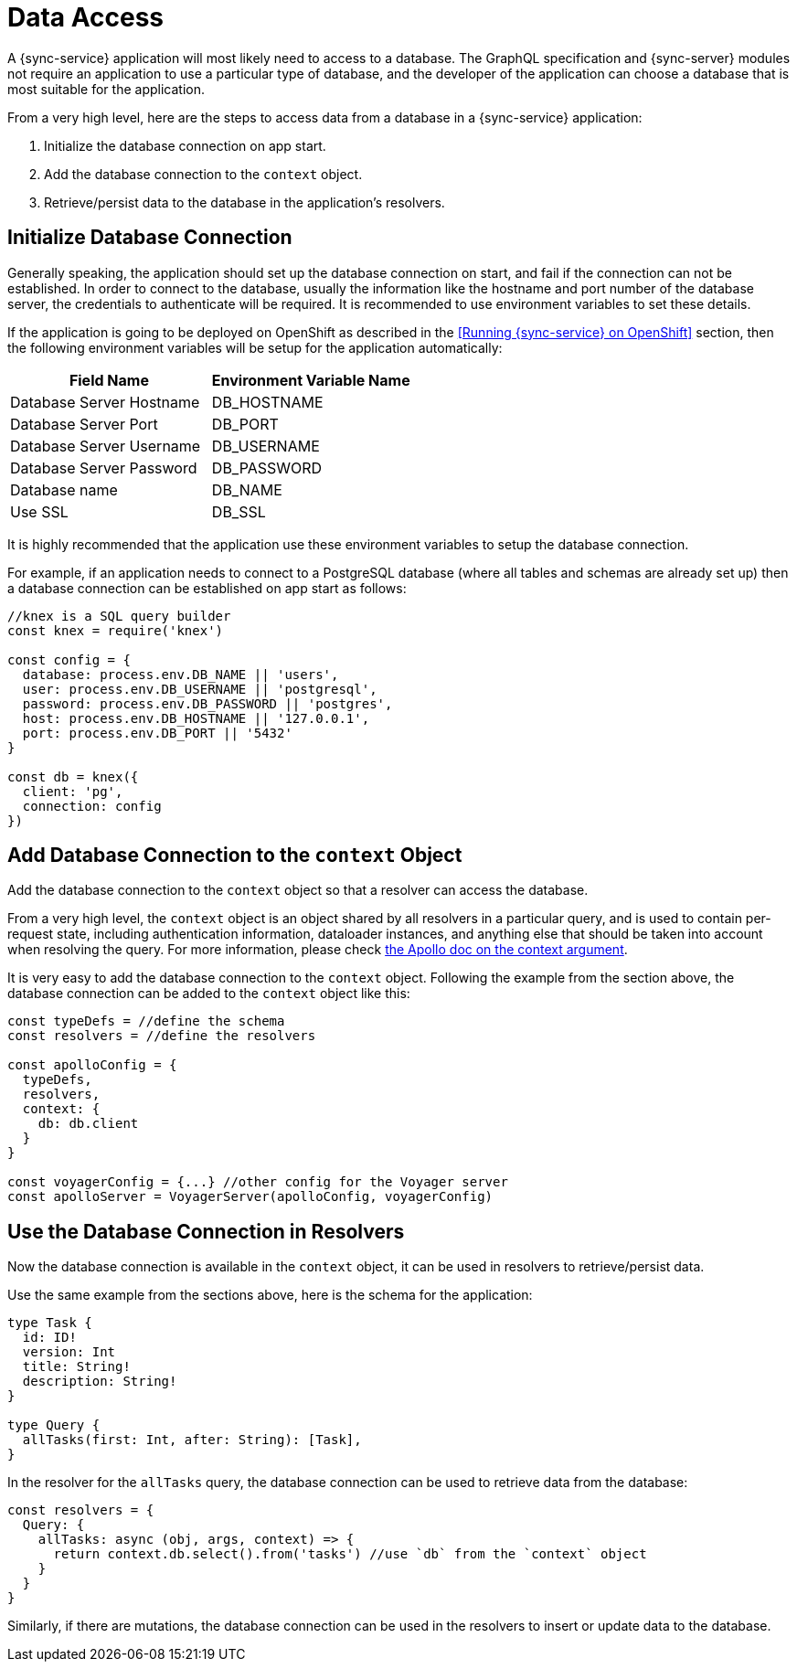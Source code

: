 = Data Access

A {sync-service} application will most likely need to access to a database. The GraphQL specification and {sync-server} modules not require an application to use a particular type of database, and the developer of the application can choose a database that is most suitable for the application.

From a very high level, here are the steps to access data from a database in a {sync-service} application:

. Initialize the database connection on app start.
. Add the database connection to the `context` object.
. Retrieve/persist data to the database in the application's resolvers.

== Initialize Database Connection

Generally speaking, the application should set up the database connection on start, and fail if the connection can not be established. In order to connect to the database, usually the information like the hostname and port number of the database server, the credentials to authenticate will be required. It is recommended to use environment variables to set these details.

If the application is going to be deployed on OpenShift as described in the <<Running {sync-service} on OpenShift>> section, then the following environment variables will be setup for the application automatically:

[options="header"]
|====
|Field Name|Environment Variable Name
|Database Server Hostname|DB_HOSTNAME
|Database Server Port|DB_PORT
|Database Server Username|DB_USERNAME
|Database Server Password|DB_PASSWORD
|Database name|DB_NAME
|Use SSL|DB_SSL
|====

It is highly recommended that the application use these environment variables to setup the database connection.

For example, if an application needs to connect to a PostgreSQL database (where all tables and schemas are already set up) then a database connection can be established on app start as follows:

[source,javascript]
----
//knex is a SQL query builder
const knex = require('knex')

const config = {
  database: process.env.DB_NAME || 'users',
  user: process.env.DB_USERNAME || 'postgresql',
  password: process.env.DB_PASSWORD || 'postgres',
  host: process.env.DB_HOSTNAME || '127.0.0.1',
  port: process.env.DB_PORT || '5432'
}

const db = knex({
  client: 'pg',
  connection: config
})
----

== Add Database Connection to the `context` Object

Add the database connection to the `context` object so that a resolver can access the database.

From a very high level, the `context` object is an object shared by all resolvers in a particular query, and is used to contain per-request state, including authentication information, dataloader instances, and anything else that should be taken into account when resolving the query. For more information, please check link:https://www.apollographql.com/docs/apollo-server/essentials/data.html#context[the Apollo doc on the context argument].

It is very easy to add the database connection to the `context` object. Following the example from the section above, the database connection can be added to the `context` object like this:

[source,javascript]
----
const typeDefs = //define the schema
const resolvers = //define the resolvers

const apolloConfig = {
  typeDefs,
  resolvers,
  context: {
    db: db.client
  }
}

const voyagerConfig = {...} //other config for the Voyager server
const apolloServer = VoyagerServer(apolloConfig, voyagerConfig)
----

== Use the Database Connection in Resolvers

Now the database connection is available in the `context` object, it can be used in resolvers to retrieve/persist data.

Use the same example from the sections above, here is the schema for the application:

[source,graphql]
----
type Task {
  id: ID!
  version: Int
  title: String!
  description: String!
}

type Query {
  allTasks(first: Int, after: String): [Task],
}
----


In the resolver for the `allTasks` query, the database connection can be used to retrieve data from the database:

[source,javascript]
----
const resolvers = {
  Query: {
    allTasks: async (obj, args, context) => {
      return context.db.select().from('tasks') //use `db` from the `context` object
    }
  }
}
----

Similarly, if there are mutations, the database connection can be used in the resolvers to insert or update data to the database.
